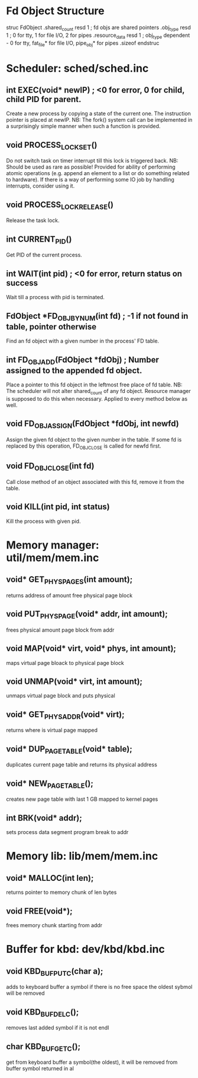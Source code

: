 * Fd Object Structure
struc FdObject
    .shared_count  resd 1 ; fd objs are shared pointers
    .obj_type      resd 1 ; 0 for tty, 1 for file I/O, 2 for pipes
    .resource_data resd 1 ; obj_type dependent - 0 for tty, fat_file* for file I/O, pipe_obj* for pipes
    .sizeof
endstruc

* Scheduler: sched/sched.inc
** int EXEC(void* newIP) ; <0 for error, 0 for child, child PID for parent.
Create a new process by copying a state of the current one. The instruction pointer is placed at newIP.
NB: The fork() system call can be implemented in a surprisingly simple manner when such a function is provided.
** void PROCESS_LOCK_SET()
Do not switch task on timer interrupt till this lock is triggered back.
NB: Should be used as rare as possible! Provided for ability of performing atomic
    operations (e.g. append an element to a list or do something related to hardware).
    If there is a way of performing some IO job by handling interrupts, consider using it.
** void PROCESS_LOCK_RELEASE()
Release the task lock.
** int CURRENT_PID()
Get PID of the current process.
** int WAIT(int pid) ; <0 for error, return status on success
Wait till a process with pid is terminated.
** FdObject *FD_OBJ_BY_NUM(int fd) ; -1 if not found in table, pointer otherwise
Find an fd object with a given number in the process' FD table.
** int FD_OBJ_ADD(FdObject *fdObj) ; Number assigned to the appended fd object.
Place a pointer to this fd object in the leftmost free place of fd table.
NB: The scheduler will not alter shared_count of any fd object.
    Resource manager is supposed to do this when necessary.
    Applied to every method below as well.
** void FD_OBJ_ASSIGN(FdObject *fdObj, int newfd)
Assign the given fd object to the given number in the table. 
If some fd is replaced by this operation, FD_OBJ_CLOSE is called for newfd first.
** void FD_OBJ_CLOSE(int fd)
Call close method of an object associated with this fd, remove it from the table.
** void KILL(int pid, int status)
Kill the process with given pid.

* Memory manager: util/mem/mem.inc
** void* GET_PHYS_PAGES(int amount);
   returns address of amount free physical page block
** void PUT_PHYS_PAGE(void* addr, int amount);
   frees physical amount page block from addr
** void MAP(void* virt, void* phys, int amount);
   maps virtual page bloack to physical page block
** void UNMAP(void* virt, int amount);
   unmaps virtual page block and puts physical
** void* GET_PHYS_ADDR(void* virt);
   returns where is virtual page mapped
** void* DUP_PAGE_TABLE(void* table);
   duplicates current page table and returns its physical address
** void* NEW_PAGE_TABLE();
   creates new page table with last 1 GB mapped to kernel pages
** int BRK(void* addr);
   sets process data segment program break to addr

* Memory lib: lib/mem/mem.inc
** void* MALLOC(int len);
   returns pointer to memory chunk of len bytes
** void FREE(void*);
   frees memory chunk starting from addr

* Buffer for kbd: dev/kbd/kbd.inc
** void KBD_BUF_PUTC(char a);
   adds to keyboard buffer a symbol
   if there is no free space the oldest sybmol will be removed
** void KBD_BUF_DELC();
   removes last added symbol if it is not endl
** char KBD_BUF_GETC();
   get from keyboard buffer a symbol(the oldest), it will be removed from buffer
   symbol returned in al
